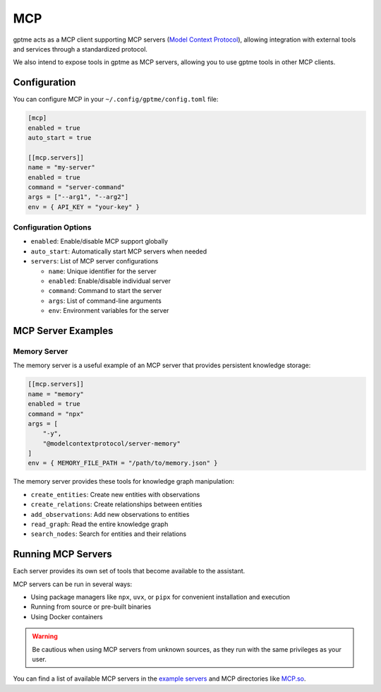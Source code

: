 MCP
===

gptme acts as a MCP client supporting MCP servers (`Model Context Protocol <https://modelcontextprotocol.io/>`_), allowing integration with external tools and services through a standardized protocol.

We also intend to expose tools in gptme as MCP servers, allowing you to use gptme tools in other MCP clients.

Configuration
-------------

You can configure MCP in your ``~/.config/gptme/config.toml`` file:

.. code-block:: toml

    [mcp]
    enabled = true
    auto_start = true

    [[mcp.servers]]
    name = "my-server"
    enabled = true
    command = "server-command"
    args = ["--arg1", "--arg2"]
    env = { API_KEY = "your-key" }

Configuration Options
~~~~~~~~~~~~~~~~~~~~~

- ``enabled``: Enable/disable MCP support globally
- ``auto_start``: Automatically start MCP servers when needed
- ``servers``: List of MCP server configurations

  - ``name``: Unique identifier for the server
  - ``enabled``: Enable/disable individual server
  - ``command``: Command to start the server
  - ``args``: List of command-line arguments
  - ``env``: Environment variables for the server

MCP Server Examples
-------------------

Memory Server
~~~~~~~~~~~~~

The memory server is a useful example of an MCP server that provides persistent knowledge storage:

.. code-block:: toml

    [[mcp.servers]]
    name = "memory"
    enabled = true
    command = "npx"
    args = [
        "-y",
        "@modelcontextprotocol/server-memory"
    ]
    env = { MEMORY_FILE_PATH = "/path/to/memory.json" }

The memory server provides these tools for knowledge graph manipulation:

- ``create_entities``: Create new entities with observations
- ``create_relations``: Create relationships between entities
- ``add_observations``: Add new observations to entities
- ``read_graph``: Read the entire knowledge graph
- ``search_nodes``: Search for entities and their relations

Running MCP Servers
-------------------

Each server provides its own set of tools that become available to the assistant.

MCP servers can be run in several ways:

- Using package managers like ``npx``, ``uvx``, or ``pipx`` for convenient installation and execution
- Running from source or pre-built binaries
- Using Docker containers

.. warning::
    Be cautious when using MCP servers from unknown sources, as they run with the same privileges as your user.

You can find a list of available MCP servers in the `example servers <https://modelcontextprotocol.io/examples>`_ and MCP directories like `MCP.so <https://mcp.so/>`_.
